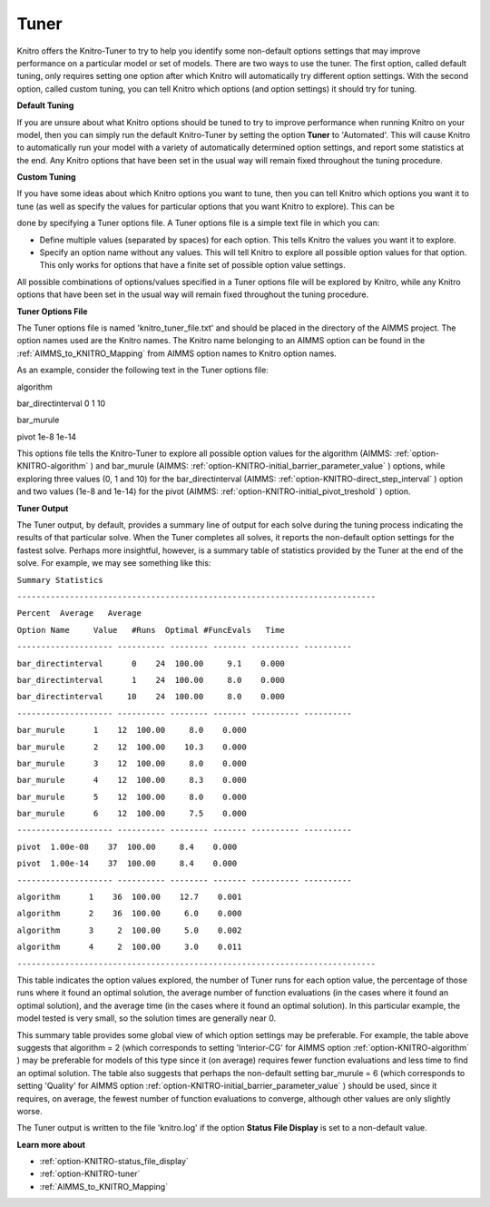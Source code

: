 .. _KNITRO_Tuner:


Tuner
=====

Knitro offers the Knitro-Tuner to try to help you identify some non-default options settings that may improve performance on a particular model or set of models. There are two ways to use the tuner. The first option, called default tuning, only requires setting one option after which Knitro will automatically try different option settings. With the second option, called custom tuning, you can tell Knitro which options (and option settings) it should try for tuning.



**Default Tuning** 

If you are unsure about what Knitro options should be tuned to try to improve performance when running Knitro on your model, then you can simply run the default Knitro-Tuner by setting the option **Tuner**  to 'Automated'. This will cause Knitro to automatically run your model with a variety of automatically determined option settings, and report some statistics at the end. Any Knitro options that have been set in the usual way will remain fixed throughout the tuning procedure.



**Custom Tuning** 

If you have some ideas about which Knitro options you want to tune, then you can tell Knitro which options you want it to tune (as well as specify the values for particular options that you want Knitro to explore). This can be

done by specifying a Tuner options file. A Tuner options file is a simple text file in which you can:



*	Define multiple values (separated by spaces) for each option. This tells Knitro the values you want it to explore.
*	Specify an option name without any values. This will tell Knitro to explore all possible option values for that option. This only works for options that have a finite set of possible option value settings.




All possible combinations of options/values specified in a Tuner options file will be explored by Knitro, while any Knitro options that have been set in the usual way will remain fixed throughout the tuning procedure.





**Tuner Options File** 


The Tuner options file is named 'knitro_tuner_file.txt' and should be placed in the directory of the AIMMS project. The option names used are the Knitro names. The Knitro name belonging to an AIMMS option can be found in the :ref:`AIMMS_to_KNITRO_Mapping` from AIMMS option names to Knitro option names.





As an example, consider the following text in the Tuner options file:





algorithm        


bar_directinterval 0 1 10


bar_murule        


pivot 1e-8 1e-14     





This options file tells the Knitro-Tuner to explore all possible option values for the algorithm (AIMMS: :ref:`option-KNITRO-algorithm` ) and bar_murule (AIMMS: :ref:`option-KNITRO-initial_barrier_parameter_value` ) options, while exploring three values (0, 1 and 10) for the bar_directinterval (AIMMS: :ref:`option-KNITRO-direct_step_interval` ) option and two values (1e-8 and 1e-14) for the pivot (AIMMS: :ref:`option-KNITRO-initial_pivot_treshold` ) option.





**Tuner Output** 


The Tuner output, by default, provides a summary line of output for each solve during the tuning process indicating the results of that particular solve. When the Tuner completes all solves, it reports the non-default option settings for the fastest solve. Perhaps more insightful, however, is a summary table of statistics provided by the Tuner at the end of the solve. For example, we may see something like this:





``Summary Statistics`` 


``---------------------------------------------------------------------------`` 


``Percent  Average   Average`` 


``Option Name     Value   #Runs  Optimal #FuncEvals   Time`` 


``-------------------- ---------- -------- ------- ---------- ----------`` 


``bar_directinterval      0    24  100.00     9.1    0.000`` 


``bar_directinterval      1    24  100.00     8.0    0.000`` 


``bar_directinterval     10    24  100.00     8.0    0.000`` 


``-------------------- ---------- -------- ------- ---------- ----------`` 


``bar_murule      1    12  100.00     8.0    0.000`` 


``bar_murule      2    12  100.00    10.3    0.000`` 


``bar_murule      3    12  100.00     8.0    0.000`` 


``bar_murule      4    12  100.00     8.3    0.000`` 


``bar_murule      5    12  100.00     8.0    0.000`` 


``bar_murule      6    12  100.00     7.5    0.000`` 


``-------------------- ---------- -------- ------- ---------- ----------`` 


``pivot  1.00e-08    37  100.00     8.4    0.000`` 


``pivot  1.00e-14    37  100.00     8.4    0.000`` 


``-------------------- ---------- -------- ------- ---------- ----------`` 


``algorithm      1    36  100.00    12.7    0.001`` 


``algorithm      2    36  100.00     6.0    0.000`` 


``algorithm      3     2  100.00     5.0    0.002`` 


``algorithm      4     2  100.00     3.0    0.011`` 


``---------------------------------------------------------------------------`` 





This table indicates the option values explored, the number of Tuner runs for each option value, the percentage of those runs where it found an optimal solution, the average number of function evaluations (in the cases where it found an optimal solution), and the average time (in the cases where it found an optimal solution). In this particular example, the model tested is very small, so the solution times are generally near 0.





This summary table provides some global view of which option settings may be preferable. For example, the table above suggests that algorithm = 2 (which corresponds to setting 'Interior-CG' for AIMMS option :ref:`option-KNITRO-algorithm` ) may be preferable for models of this type since it (on average) requires fewer function evaluations and less time to find an optimal solution. The table also suggests that perhaps the non-default setting bar_murule = 6 (which corresponds to setting 'Quality' for AIMMS option :ref:`option-KNITRO-initial_barrier_parameter_value` ) should be used, since it requires, on average, the fewest number of function evaluations to converge, although other values are only slightly worse.





The Tuner output is written to the file 'knitro.log' if the option **Status File Display**  is set to a non-default value.





**Learn more about** 

*	:ref:`option-KNITRO-status_file_display`  
*	:ref:`option-KNITRO-tuner`  
*	:ref:`AIMMS_to_KNITRO_Mapping`  
